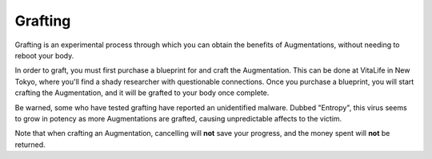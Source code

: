 .. _gameplay_grafting:

Grafting
========
Grafting is an experimental process through which you can obtain the benefits of
Augmentations, without needing to reboot your body.

In order to graft, you must first purchase a blueprint for and craft the Augmentation.
This can be done at VitaLife in New Tokyo, where you'll find a shady researcher with
questionable connections. Once you purchase a blueprint, you will start crafting the
Augmentation, and it will be grafted to your body once complete.

Be warned, some who have tested grafting have reported an unidentified malware. Dubbed
"Entropy", this virus seems to grow in potency as more Augmentations are grafted,
causing unpredictable affects to the victim.

Note that when crafting an Augmentation, cancelling will **not** save your progress,
and the money spent will **not** be returned.
